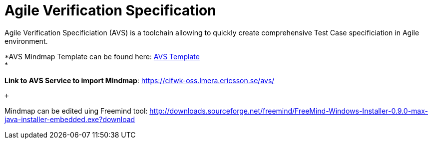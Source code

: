 Agile Verification Specification
================================

Agile Verification Specificiation (AVS) is a toolchain allowing to
quickly create comprehensive Test Case specificiation in Agile
environment.

*AVS Mindmap Template can be found here:
link:attachments/12657890/27329298.mm[AVS Template] +
*

*Link to AVS Service to import Mindmap*:
https://cifwk-oss.lmera.ericsson.se/avs/

 +

Mindmap can be edited uing Freemind
tool: http://downloads.sourceforge.net/freemind/FreeMind-Windows-Installer-0.9.0-max-java-installer-embedded.exe?download
